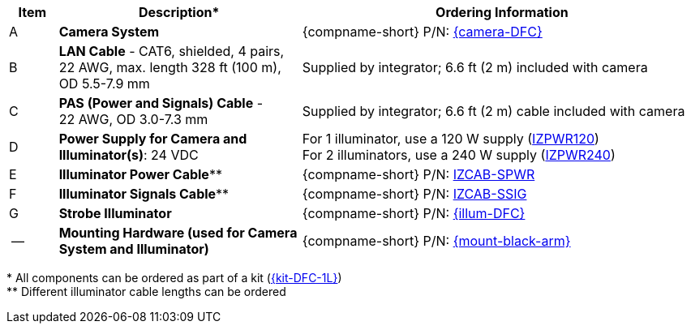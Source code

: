[table.withborders,width="100%",cols="7%,35%,58%",options="header",]
|===
|Item |Description* |Ordering Information
.^|A .^a|*Camera System*
.^a|{compname-short} P/N: xref:SLN-DriverFaceCapture:DocList.adoc[{camera-DFC}]
.^|B .^a|*LAN Cable* - CAT6, shielded, 4 pairs, 22 AWG, max.
length 328 ft (100 m), +
OD 5.5-7.9 mm
.^|Supplied by integrator; 6.6 ft (2 m) included with camera
.^|C .^a|*PAS (Power and Signals) Cable* - +
22 AWG, OD 3.0-7.3 mm
.^|Supplied by integrator; 6.6 ft (2 m) cable included with camera
.^|D .^a|*Power Supply for Camera and Illuminator(s)*: 24 VDC
.^a|
For 1 illuminator, use a 120 W supply (xref:IZPWR:DocList.adoc[IZPWR120]) +
For 2 illuminators, use a 240 W supply (xref:IZPWR:DocList.adoc[IZPWR240])

.^|E .^a|*Illuminator Power Cable*** .^a|{compname-short} P/N: xref:IZCAB-SPWR:DocList.adoc[IZCAB-SPWR]
.^|F .^a|*Illuminator Signals Cable*** .^a|{compname-short} P/N: xref:IZCAB-SSIG:DocList.adoc[IZCAB-SSIG]

.^|G .^a|*Strobe Illuminator*
.^a|{compname-short} P/N: xref:SLN-DriverFaceCapture:DocList.adoc[{illum-DFC}]

.^|-- .^a|*Mounting Hardware (used for Camera System and Illuminator)*
.^a|{compname-short} P/N: xref:MNT-W3X-W3XA-PMA:DocList.adoc[{mount-black-arm}]

|===

+++*+++ All components can be ordered as part of a kit (xref:SLN-DriverFaceCapture:DocList.adoc[{kit-DFC-1L}]) +
+++**+++ Different illuminator cable lengths can be ordered

